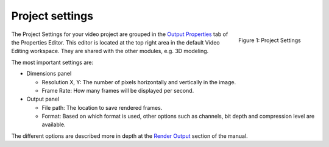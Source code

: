 ****************
Project settings
****************

.. figure:: project-settings.svg
   :alt: Project Settings
   :align: right
   :scale: 40%

   Figure 1: Project Settings

The Project Settings for your video project are grouped in the `Output Properties <https://docs.blender.org/manual/en/dev/render/output/index.html>`_ tab of the Properties Editor. This editor is located at the top right area in the default Video Editing workspace. They are shared with the other modules, e.g. 3D modeling.

The most important settings are:

* Dimensions panel
  
  * Resolution X, Y: The number of pixels horizontally and vertically in the image.
  * Frame Rate: How many frames will be displayed per second.

* Output panel

  * File path: The location to save rendered frames.
  * Format: Based on which format is used, other options such as channels, bit depth and compression level are available.

The different options are described more in depth at the `Render Output <https://docs.blender.org/manual/en/dev/render/output/index.html>`_ section of the manual.
